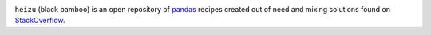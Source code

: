 .. image:: extras/bamboo_banner.png
    :alt: HeiZhu (Black Bamboo)

``heizu`` (black bamboo) is an open repository of `pandas <https://pandas.pydata.org/>`_ recipes created
out of need and mixing solutions found on `StackOverflow <https://stackoverflow.com>`_.